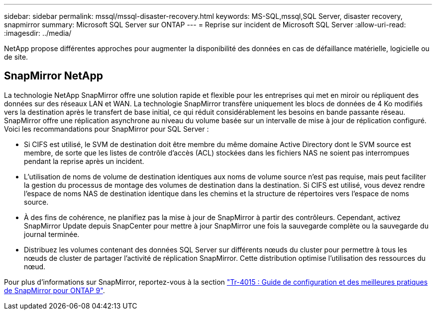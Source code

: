 ---
sidebar: sidebar 
permalink: mssql/mssql-disaster-recovery.html 
keywords: MS-SQL,mssql,SQL Server, disaster recovery, snapmirror 
summary: Microsoft SQL Server sur ONTAP 
---
= Reprise sur incident de Microsoft SQL Server
:allow-uri-read: 
:imagesdir: ../media/


[role="lead"]
NetApp propose différentes approches pour augmenter la disponibilité des données en cas de défaillance matérielle, logicielle ou de site.



== SnapMirror NetApp

La technologie NetApp SnapMirror offre une solution rapide et flexible pour les entreprises qui met en miroir ou répliquent des données sur des réseaux LAN et WAN. La technologie SnapMirror transfère uniquement les blocs de données de 4 Ko modifiés vers la destination après le transfert de base initial, ce qui réduit considérablement les besoins en bande passante réseau. SnapMirror offre une réplication asynchrone au niveau du volume basée sur un intervalle de mise à jour de réplication configuré.
Voici les recommandations pour SnapMirror pour SQL Server :

* Si CIFS est utilisé, le SVM de destination doit être membre du même domaine Active Directory dont le SVM source est membre, de sorte que les listes de contrôle d'accès (ACL) stockées dans les fichiers NAS ne soient pas interrompues pendant la reprise après un incident.
* L'utilisation de noms de volume de destination identiques aux noms de volume source n'est pas requise, mais peut faciliter la gestion du processus de montage des volumes de destination dans la destination. Si CIFS est utilisé, vous devez rendre l'espace de noms NAS de destination identique dans les chemins et la structure de répertoires vers l'espace de noms source.
* À des fins de cohérence, ne planifiez pas la mise à jour de SnapMirror à partir des contrôleurs. Cependant, activez SnapMirror Update depuis SnapCenter pour mettre à jour SnapMirror une fois la sauvegarde complète ou la sauvegarde du journal terminée.
* Distribuez les volumes contenant des données SQL Server sur différents nœuds du cluster pour permettre à tous les nœuds de cluster de partager l'activité de réplication SnapMirror. Cette distribution optimise l'utilisation des ressources du nœud.


Pour plus d'informations sur SnapMirror, reportez-vous à la section link:https://www.netapp.com/us/media/tr-4015.pdf["Tr-4015 : Guide de configuration et des meilleures pratiques de SnapMirror pour ONTAP 9"^].
